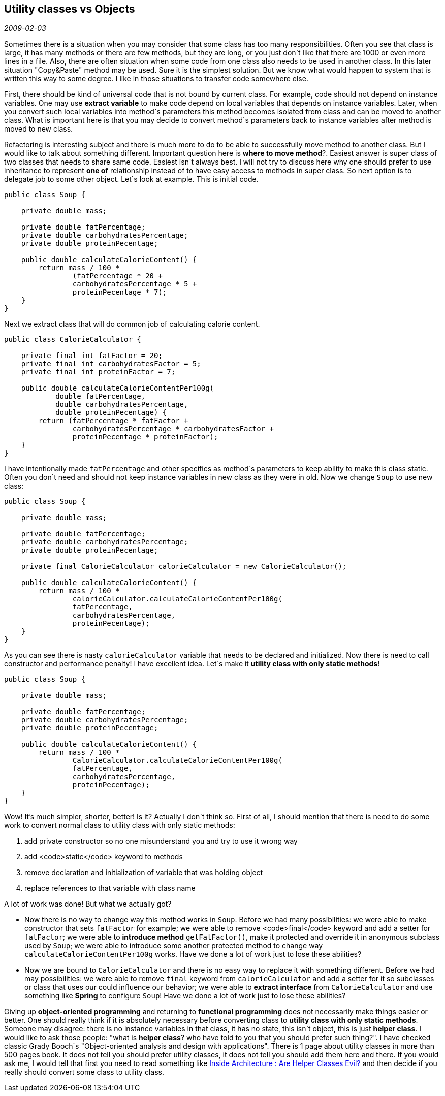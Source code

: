 == Utility classes vs Objects

_2009-02-03_

Sometimes there is a situation when you may consider that some class has too many responsibilities. Often you see that class is large, it has many methods or there are few methods, but they are long, or you just don`t like that there are 1000 or even more lines in a file. Also, there are often situation when some code from one class also needs to be used in another class. In this later situation "Copy&Paste" method may be used. Sure it is the simplest solution. But we know what would happen to system that is written this way to some degree. I like in those situations to transfer code somewhere else.

First, there should be kind of universal code that is not bound by current class. For example, code should not depend on instance variables. One may use *extract variable* to make code depend on local variables that depends on instance variables. Later, when you convert such local variables into method`s parameters this method becomes isolated from class and can be moved to another class. What is important here is that you may decide to convert method`s parameters back to instance variables after method is moved to new class.

Refactoring is interesting subject and there is much more to do to be able to successfully move method to another class. But I would like to talk about something different. Important question here is *where to move method*?. Easiest answer is super class of two classes that needs to share same code. Easiest isn`t always best. I will not try to discuss here why one should prefer to use inheritance to represent *one of* relationship instead of to have easy access to methods in super class. So next option is to delegate job to some other object. Let`s look at example. This is initial code.

[source,java]
----
public class Soup {

    private double mass;

    private double fatPercentage;
    private double carbohydratesPercentage;
    private double proteinPecentage;

    public double calculateCalorieContent() {
        return mass / 100 *
                (fatPercentage * 20 +
                carbohydratesPercentage * 5 +
                proteinPecentage * 7);
    }
}
----

Next we extract class that will do common job of calculating calorie content.

[source,java]
----
public class CalorieCalculator {

    private final int fatFactor = 20;
    private final int carbohydratesFactor = 5;
    private final int proteinFactor = 7;

    public double calculateCalorieContentPer100g(
            double fatPercentage,
            double carbohydratesPercentage,
            double proteinPecentage) {
        return (fatPercentage * fatFactor +
                carbohydratesPercentage * carbohydratesFactor +
                proteinPecentage * proteinFactor);
    }
}
----

I have intentionally made `fatPercentage` and other specifics as method`s parameters to keep ability to make this class static. Often you don`t need and should not keep instance variables in new class as they were in old. Now we change `Soup` to use new class:

[source,java]
----
public class Soup {

    private double mass;

    private double fatPercentage;
    private double carbohydratesPercentage;
    private double proteinPecentage;

    private final CalorieCalculator calorieCalculator = new CalorieCalculator();

    public double calculateCalorieContent() {
        return mass / 100 *
                calorieCalculator.calculateCalorieContentPer100g(
                fatPercentage,
                carbohydratesPercentage,
                proteinPecentage);
    }
}
----

As you can see there is nasty `calorieCalculator` variable that needs to be declared and initialized. Now there is need to call constructor and performance penalty! I have excellent idea. Let`s make it *utility class with only static methods*!

[source,bash]
----
public class Soup {

    private double mass;

    private double fatPercentage;
    private double carbohydratesPercentage;
    private double proteinPecentage;

    public double calculateCalorieContent() {
        return mass / 100 *
                CalorieCalculator.calculateCalorieContentPer100g(
                fatPercentage,
                carbohydratesPercentage,
                proteinPecentage);
    }
}
----

Wow! It's much simpler, shorter, better! Is it? Actually I don`t think so. First of all, I should mention that there is need to do some work to convert normal class to utility class with only static methods:

. add private constructor so no one misunderstand you and try to use it wrong way
. add <code>static</code> keyword to methods
. remove declaration and initialization of variable that was holding object
. replace references to that variable with class name

A lot of work was done! But what we actually got?

* Now there is no way to change way this method works in `Soup`. Before we had many possibilities: we were able to make constructor that sets `fatFactor` for example; we were able to remove <code>final</code> keyword and add a setter for `fatFactor`; we were able to *introduce method* `getFatFactor()`, make it protected and override it in anonymous subclass used by `Soup`; we were able to introduce some another protected method to change way `calculateCalorieContentPer100g` works. Have we done a lot of work just to lose these abilities?
* Now we are bound to `CalorieCalculator` and there is no easy way to replace it with something different. Before we had may possibilities: we were able to remove `final` keyword from `calorieCalculator` and add a setter for it so subclasses or class that uses our could influence our behavior; we were able to *extract interface* from `CalorieCalculator` and use something like *Spring* to configure `Soup`! Have we done a lot of work just to lose these abilities?

Giving up *object-oriented programming* and returning to *functional programming* does not necessarily make things easier or better. One should really think if it is absolutely necessary before converting class to *utility class with only static methods*.
Someone may disagree: there is no instance variables in that class, it has no state, this isn`t object, this is just *helper class*.
I would like to ask those people: "what is *helper class*? who have told to you that you should prefer such thing?". I have checked classic Grady Booch`s "Object-oriented analysis and design with applications". There is 1 page about utility classes in more than 500 pages book. It does not tell you should prefer utility classes, it does not tell you should add them here and there. If you would ask me, I would tell that first you need to read something like link:https://docs.microsoft.com/en-us/archive/blogs/nickmalik/are-helper-classes-evil[Inside Architecture : Are Helper Classes Evil?] and then decide if you really should convert some class to utility class.
